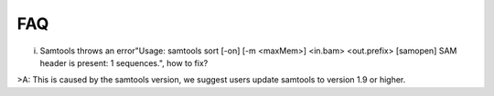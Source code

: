 FAQ
====
i. Samtools throws an error"Usage: samtools sort [-on] [-m <maxMem>] <in.bam> <out.prefix> [samopen] SAM header is present: 1 sequences.", how to fix?

>A: This is caused by the samtools version, we suggest users update samtools to version 1.9 or higher.


